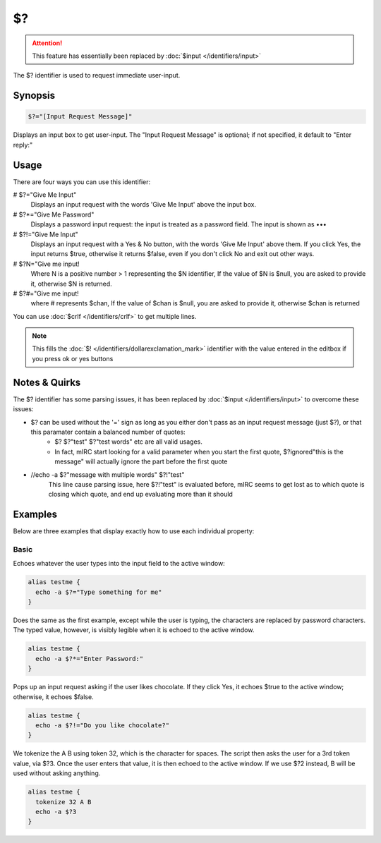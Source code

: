 $?
==

.. attention:: This feature has essentially been replaced by :doc:`$input </identifiers/input>`

The $? identifier is used to request immediate user-input.

Synopsis
--------

.. code:: text

    $?="[Input Request Message]"

Displays an input box to get user-input. The "Input Request Message" is optional; if not specified, it default to "Enter reply:"

Usage
-----

There are four ways you can use this identifier:

# $?="Give Me Input"
    Displays an input request with the words 'Give Me Input' above the input box.
# $?*="Give Me Password"
    Displays a password input request: the input is treated as a password field. The input is shown as •••
# $?!="Give Me Input"
    Displays an input request with a Yes & No button, with the words 'Give Me Input' above them.
    If you click Yes, the input returns $true, otherwise it returns $false, even if you don't click No and exit out other ways.
# $?N="Give me input!
    Where N is a positive number > 1 representing the $N identifier, If the value of $N is $null, you are asked to provide it, otherwise $N is returned.
# $?#="Give me input!
    where # represents $chan, If the value of $chan is $null, you are asked to provide it, otherwise $chan is returned

You can use :doc:`$crlf </identifiers/crlf>` to get multiple lines.

.. note:: This fills the :doc:`$! </identifiers/dollarexclamation_mark>` identifier with the value entered in the editbox if you press ok or yes buttons

Notes & Quirks
--------------

The $? identifier has some parsing issues, it has been replaced by :doc:`$input </identifiers/input>` to overcome these issues:

* $? can be used without the '=' sign as long as you either don't pass as an input request message (just $?), or that this paramater contain a balanced number of quotes:
    * $? $?"test" $?"test words" etc are all valid usages.
    * In fact, mIRC start looking for a valid parameter when you start the first quote, $?ignored"this is the message" will actually ignore the part before the first quote
* //echo -a $?"message with multiple words" $?!"test"
    This line cause parsing issue, here $?!"test" is evaluated before, mIRC seems to get lost as to which quote is closing which quote, and end up evaluating more than it should

Examples
--------

Below are three examples that display exactly how to use each individual property:

Basic
^^^^^

Echoes whatever the user types into the input field to the active window:

.. code:: text

    alias testme {
      echo -a $?="Type something for me"
    }

Does the same as the first example, except while the user is typing, the characters are replaced by password characters. The typed value, however, is visibly legible when it is echoed to the active window.

.. code:: text

    alias testme {
      echo -a $?*="Enter Password:"
    }

Pops up an input request asking if the user likes chocolate. If they click Yes, it echoes $true to the active window; otherwise, it echoes $false.

.. code:: text

    alias testme {
      echo -a $?!="Do you like chocolate?"
    }

We tokenize the A B using token 32, which is the character for spaces. The script then asks the user for a 3rd token value, via $?3. Once the user enters that value, it is then echoed to the active window. If we use $?2 instead, B will be used without asking anything.

.. code:: text

    alias testme {
      tokenize 32 A B
      echo -a $?3
    }